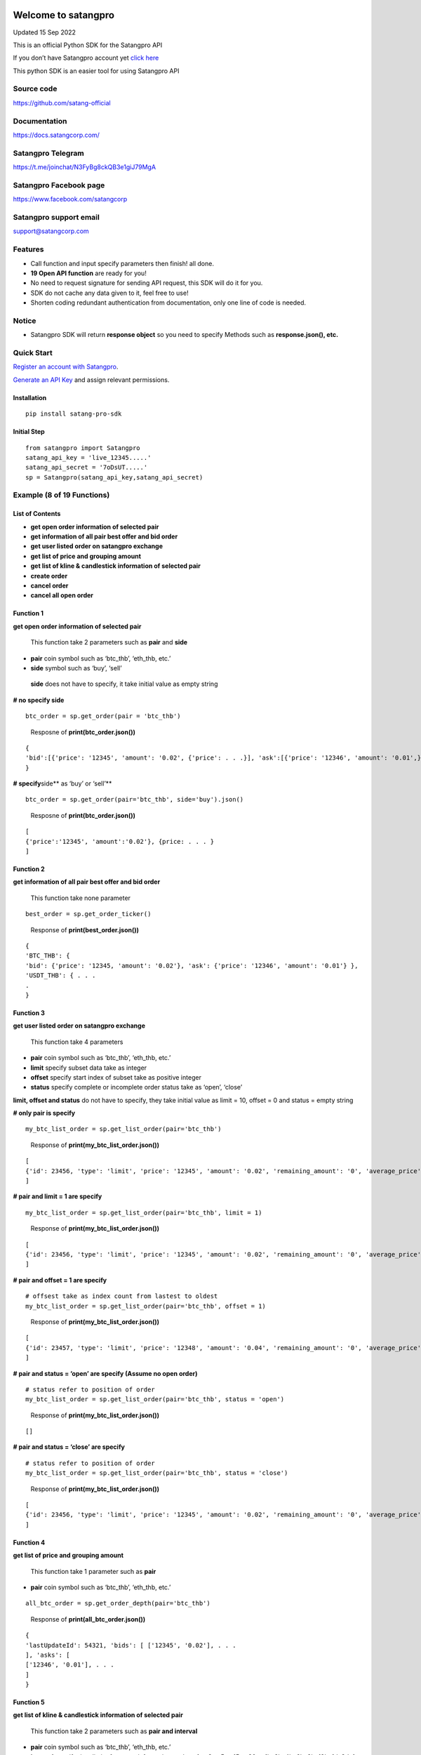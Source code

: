 Welcome to satangpro
====================

Updated 15 Sep 2022

This is an official Python SDK for the Satangpro API

If you don’t have Satangpro account yet `click
here <https://satangcorp.com/exchange/en/register>`__

This python SDK is an easier tool for using Satangpro API

Source code
-----------

https://github.com/satang-official

Documentation
-------------

https://docs.satangcorp.com/

Satangpro Telegram
------------------

https://t.me/joinchat/N3FyBg8ckQB3e1giJ79MgA

Satangpro Facebook page
-----------------------

https://www.facebook.com/satangcorp

Satangpro support email
-----------------------

support@satangcorp.com

Features
--------

-  Call function and input specify parameters then finish! all done.
-  \ **19 Open API function**\  are ready for you!
-  No need to request signature for sending API request, this SDK will
   do it for you.
-  SDK do not cache any data given to it, feel free to use!
-  Shorten coding redundant authentication from documentation, only one
   line of code is needed.

Notice
------

-  Satangpro SDK will return \ **response object**\  so you need to
   specify Methods such as **response.json(), etc.**

Quick Start
-----------

`Register an account with
Satangpro <https://satangcorp.com/exchange/en/register>`__.

`Generate an API
Key <https://satangcorp.com/exchange/en/settings/api>`__ and assign
relevant permissions.

Installation
~~~~~~~~~~~~

::

   pip install satang-pro-sdk

Initial Step
~~~~~~~~~~~~

::

   from satangpro import Satangpro
   satang_api_key = 'live_12345.....'
   satang_api_secret = '7oDsUT.....'
   sp = Satangpro(satang_api_key,satang_api_secret)

Example (8 of 19 Functions)
---------------------------

List of Contents
~~~~~~~~~~~~~~~~

-  **get open order information of selected pair**

-  **get information of all pair best offer and bid order**

-  **get user listed order on satangpro exchange**

-  **get list of price and grouping amount**

-  **get list of kline & candlestick information of selected pair**

-  **create order**

-  **cancel order**

-  **cancel all open order**

Function 1
~~~~~~~~~~

**get open order information of selected pair**

   This function take 2 parameters such as **pair** and **side**

-  **pair** coin symbol such as ‘btc_thb’, ‘eth_thb, etc.’

-  **side** symbol such as ‘buy’, ‘sell’

..

   **side** does not have to specify, it take initial value as empty
   string

**# no specify side**

::

   btc_order = sp.get_order(pair = 'btc_thb')

..

   Resposne of **print(btc_order.json())**

::

   {
   'bid':[{'price': '12345', 'amount': '0.02', {'price': . . .}], 'ask':[{'price': '12346', 'amount': '0.01',}, {'price': . . .}] 
   }

**# specify**\ side*\* as ‘buy’ or ‘sell’\*\*

::

   btc_order = sp.get_order(pair='btc_thb', side='buy').json()

..

   Resposne of **print(btc_order.json())**

::

   [
   {'price':'12345', 'amount':'0.02'}, {price: . . . } 
   ]

Function 2
~~~~~~~~~~

**get information of all pair best offer and bid order**

   This function take none parameter

::

   best_order = sp.get_order_ticker()

..

   Response of **print(best_order.json())**

::

   {
   'BTC_THB': {
   'bid': {'price': '12345, 'amount': '0.02'}, 'ask': {'price': '12346', 'amount': '0.01'} },
   'USDT_THB': { . . .
   .
   }

Function 3
~~~~~~~~~~

**get user listed order on satangpro exchange**

   This function take 4 parameters

-  **pair** coin symbol such as ‘btc_thb’, ‘eth_thb, etc.’

-  **limit** specify subset data take as integer

-  **offset** specify start index of subset take as positive integer

-  **status** specify complete or incomplete order status take as
   ‘open’, ‘close’

**limit, offset and status** do not have to specify, they take initial
value as limit = 10, offset = 0 and status = empty string

**# only pair is specify**

::

   my_btc_list_order = sp.get_list_order(pair='btc_thb')

..

   Response of **print(my_btc_list_order.json())**

::

   [
   {'id': 23456, 'type': 'limit', 'price': '12345', 'amount': '0.02', 'remaining_amount': '0', 'average_price': '800000', 'side': 'buy', 'cost': '16042.2', 'created_at': '2022-07-10T12:33:49.505228Z', 'status': 'complete'}, {'id': 23457, . . .}, . . .
   ]

**# pair and limit = 1 are specify**

::

   my_btc_list_order = sp.get_list_order(pair='btc_thb', limit = 1)

..

   Response of **print(my_btc_list_order.json())**

::

   [
   {'id': 23456, 'type': 'limit', 'price': '12345', 'amount': '0.02', 'remaining_amount': '0', 'average_price': '800000', 'side': 'buy', 'cost': '16042.2', 'created_at': '2022-07-10T12:33:49.505228Z', 'status': 'complete'}, 
   ]

**# pair and offset = 1 are specify**

::

   # offsest take as index count from lastest to oldest
   my_btc_list_order = sp.get_list_order(pair='btc_thb', offset = 1)

..

   Response of **print(my_btc_list_order.json())**

::

   [
   {'id': 23457, 'type': 'limit', 'price': '12348', 'amount': '0.04', 'remaining_amount': '0', 'average_price': '900000', 'side': 'buy', 'cost': '16067.2', 'created_at': '2022-07-10T19:53:49.505228Z', 'status': 'complete'}, 
   ]

**# pair and status = ‘open’ are specify (Assume no open order)**

::

   # status refer to position of order
   my_btc_list_order = sp.get_list_order(pair='btc_thb', status = 'open')

..

   Response of **print(my_btc_list_order.json())**

::

   []

**# pair and status = ‘close’ are specify**

::

   # status refer to position of order
   my_btc_list_order = sp.get_list_order(pair='btc_thb', status = 'close')

..

   Response of **print(my_btc_list_order.json())**

::

   [
   {'id': 23456, 'type': 'limit', 'price': '12345', 'amount': '0.02', 'remaining_amount': '0', 'average_price': '800000', 'side': 'buy', 'cost': '16042.2', 'created_at': '2022-07-10T12:33:49.505228Z', 'status': 'complete'}, {'id': 23457, . . .}, . . .
   ]

Function 4
~~~~~~~~~~

**get list of price and grouping amount**

   This function take 1 parameter such as **pair**

-  **pair** coin symbol such as ‘btc_thb’, ‘eth_thb, etc.’

::

   all_btc_order = sp.get_order_depth(pair='btc_thb')

..

   Response of **print(all_btc_order.json())**

::

   {
   'lastUpdateId': 54321, 'bids': [ ['12345', '0.02'], . . .
   ], 'asks': [
   ['12346', '0.01'], . . .
   ]
   }

Function 5
~~~~~~~~~~

**get list of kline & candlestick information of selected pair**

   This function take 2 parameters such as **pair and interval**

-  **pair** coin symbol such as ‘btc_thb’, ‘eth_thb, etc.’

-  **interval** specify time limit of support information such as 1m,
   3m, 5m, 15m, 30m, 1h, 2h, 4h, 6h, 8h, 12h, 1d, 3d, 1w, 1M

..

   *m* for minute, *h* for hour, *d* for day, *w* for week and *M* for
   month

   **interval** do not have to specify, it takes initial value as 1h

::

   kline_candlestick_btc = sp.get_kline_candlestick(pair='btc_thb')

..

   Response of **print(kline_candlestick_btc.json())**

::

   [
   [1660140000000, '800000', '800000', '800000', '800000', '0', 1660143599999, '0', 0, '0', '0', '0'], [1660143600000, '800000', '800000', '800000', '800000', '0', 1660147199999, '0', 0, '0', '0', '0'], . . .
   ]

Function 6
~~~~~~~~~~

**create order**

   this function take 4 parameters

-  **pair** coin symbol such as ‘btc_thb’, ‘eth_thb, etc.’

-  **amount** specify coin amount of selected pair

..

   if side = ‘sell’ based on **coin** in wallet, if side = ‘buy’ based
   on **THB** in wallet

-  **price** specify price in THB

..

   if specify price is more than or less than price limit **server**
   will return **error**

-  **side** specify position such as ‘buy’ or ‘sell’

::

   # create order function similar to how to call python function
   # want to buy usdt 3 coin at 42 baht 
   sp.create_order(pair='usdt_thb',amount=3,price=42,side='buy')

..

   Response of
   **print(sp.create_order(pair=‘usdt_thb’,amount=3,price=42,side=‘buy’).json())**

::

   # originally, this function do not return any output
   # for print order (not recommend because python send post request twice)

   {
   'id': 1234567, 'type': 'limit', 'side': 'buy', 'pair': 'usdt_thb', 'open_cost': '123456', 'average_price': '0', 'value': '0', 'cost': '0', 'fee_percent': '0.25', 'taker_fee_percent': '0.25', 'vat_percent': '7', 'time_in_force': 'GTC', 'status': 'processing', 'user_id': 123, 'created_at': '2022-08-31T10:21:23.347858Z', 'created_by_ip': '123.123.123.123', 'updated_at': '2022-08- 31T10:21:23.347858Z', 'price': '42', 'amount': '3', 'remain_amount': '3'
   }

Function 7
~~~~~~~~~~

**cancel order**

   this function take 2 parameters

-  **pair** coin symbol such as ‘btc_thb’, ‘eth_thb’

-  **order_id** specify order id

::

   # cancel order function similar to how to call python function
   # order_id can get through get_list_order(pair = 'selected_pair', status = 'open') function
   sp.cancel_order(pair='usdt_thb',order_id= 12345)

..

   Response of **print(sp.cancel_order(pair=‘usdt_thb’,order_id=
   12345).json())**

::

   # originally, this function do not return any output
   # for print order (not recommend because python send request twice that make order_id not valid because first order_id was cancel)

..

   Example of cancel order

::

   #create open order
   sp.create_order(pair='usdt_thb',amount=3,price=42,side='buy') 

   #check order id of created open order
   order_id = sp.get_list_order(pair='usdt_thb',offset=0,limit=1,status='open').json()[0]['id'] 

   #print to check order id
   print(f'order id = {order_id}') 

   #cancel order that was created
   sp.cancel_order(pair='usdt_thb',order_id=order_id) 

   #make sure server response to cancel request
   time.sleep(2)

   #check order id of created open order (should not be the same with previous order id)
   order_id = sp.get_list_order(pair='usdt_thb',offset=0,limit=1,status='open').json()[0]['id'] 

   #print to check order id
   print(f'order id = {order_id}') 

Function 8
~~~~~~~~~~

**cancel all open order**

   this function take 1 parameter

-  **pair** coin symbol such as ‘btc_thb’, ‘eth_thb, etc.’

::

   # cancel all order function similar to how to call python function
   sp.cancel_all_order(pair='usdt_thb')

..

   Response

::

   # originally, this function do not return any output
   # can check open order by get_list_order() API Function

Summary
=======

Python SDK for the Satangpro API have 19 function which classified into
2 class which are **Take parameters** and **None parameters**

\ **Take parameters (parameters)**\ 

**bold** parameters refer to **must specify**

non-bold = {initial value} of that parameters (Ex.
get_kline_candlestick() -> interval = ‘1h’ if not specify interval value
)

-  

   1. get_order (**pair**, side = ’’)

..

   return dictionary contain order information of specify pair

-  

   2. get_list_order (**pair**, limit = 10, offset = 0, status = ’’)

..

   return list contain all of user order information of specify pair

-  

   3. get_order_depth (**pair**)

..

   return list of price and grouping amount in that price

-  

   4. get_kline_candlestick (**pair**, interval = ‘1h’)

..

   return list of kline & candlestick information of specify pair

-  

   5. get_aggregate_trade (**pair**)

..

   return list of dictionary contain a = ‘trade_id’, p = ‘price in that
   trade’ and q = ‘amount of coin in that trade’

-  

   6. create_order (**pair, amount, price, side**)

..

   send buy or sell order of specify pair to Satangpro server

-  

   7. cancel_order (**pair, order_id**)

..

   send cancel order of selected order_id to Satangpro server

-  

   8. cancel_all_order_bypair (**pair**)

..

   cancel all open order in specify pair

-  

   9. thb_deposit_hist (limit = 10, offset = 0)

..

   return dict of personal information THB_deposit

-  

   10. thb_withdrawal_hist (limit = 10, offset = 0)

..

   return dict of personal information THB_withdrawal

-  

   11. crypto_deposit_hist (limit = 10, offset = 0)

..

   return dict of personal information crypto_deposit

-  

   12. crypto_withdrawal_hist (limit = 10, offset = 0)

..

   return dict of personal information crypto_withdrawal

\ **None parameters**\ 

-  

   1. get_info

..

   return dictionary contain all information of user account

-  

   2. get_order_ticker

..

   return dictionary contain all pair best offer and bid order

-  

   3. get_exchange_info

..

   return dictionary of exchange information such as timezone,
   coin_symbol, etc.

-  

   4. get_24hr_ticker

..

   return list of dictionary contain all pair best offer and bid order
   in 24-hour

-  

   5. generate_listen_key

..

   return listenkey as a token to connect with Satangpro Websocket,
   expire within 1 hour

-  

   6. keep_alive_listen_key

..

   return listenkey but keep it alive more than 1 hour

-  

   7. get_configs

..

   return configs of Satangpro system
